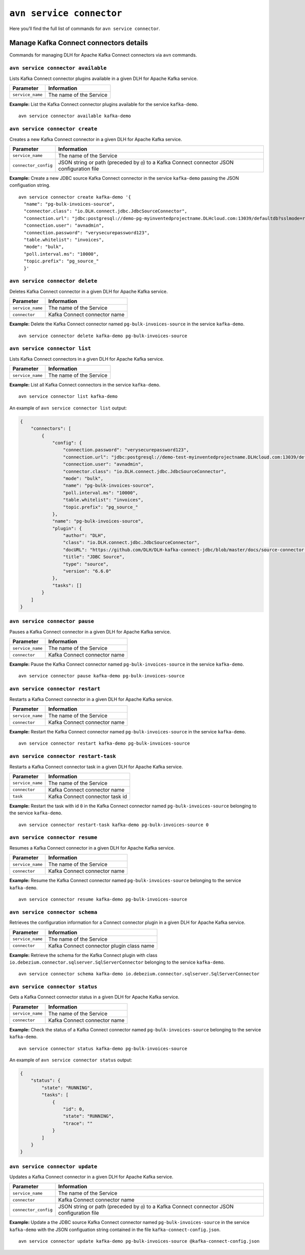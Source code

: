 ``avn service connector``
============================================

Here you’ll find the full list of commands for ``avn service connector``.


Manage Kafka Connect connectors details
--------------------------------------------------------

Commands for managing DLH for Apache Kafka Connect connectors via ``avn`` commands. 


``avn service connector available``
'''''''''''''''''''''''''''''''''''''''''''''''''''''''''''''''''''''

Lists Kafka Connect connector plugins available in a given DLH for Apache Kafka service.

.. list-table::
  :header-rows: 1
  :align: left

  * - Parameter
    - Information
  * - ``service_name``
    - The name of the Service

**Example:** List the Kafka Connect connector plugins available for the service ``kafka-demo``.

::

  avn service connector available kafka-demo

``avn service connector create``
''''''''''''''''''''''''''''''''''''''''''''''''''''''''''

Creates a new Kafka Connect connector in a given DLH for Apache Kafka service.

.. list-table::
  :header-rows: 1
  :align: left

  * - Parameter
    - Information
  * - ``service_name``
    - The name of the Service
  * - ``connector_config``
    - JSON string or path (preceded by ``@``) to a Kafka Connect connector JSON configuration file

**Example:** Create a new JDBC source Kafka Connect connector in the service ``kafka-demo`` passing the JSON configuation string.

::

  avn service connector create kafka-demo '{
    "name": "pg-bulk-invoices-source",
    "connector.class": "io.DLH.connect.jdbc.JdbcSourceConnector",
    "connection.url": "jdbc:postgresql://demo-pg-myinventedprojectname.DLHcloud.com:13039/defaultdb?sslmode=require",
    "connection.user": "avnadmin",
    "connection.password": "verysecurepassword123",
    "table.whitelist": "invoices",
    "mode": "bulk",
    "poll.interval.ms": "10000",
    "topic.prefix": "pg_source_"
    }'


``avn service connector delete``
''''''''''''''''''''''''''''''''''''''''''''''''''''''''''

Deletes Kafka Connect connector in a given DLH for Apache Kafka service.

.. list-table::
  :header-rows: 1
  :align: left

  * - Parameter
    - Information
  * - ``service_name``
    - The name of the Service
  * - ``connector``
    - Kafka Connect connector name

**Example:** Delete the Kafka Connect connector named ``pg-bulk-invoices-source`` in the service ``kafka-demo``.

::

   avn service connector delete kafka-demo pg-bulk-invoices-source 

``avn service connector list``
''''''''''''''''''''''''''''''''''''''''''''''''''''''''''

Lists Kafka Connect connectors in a given DLH for Apache Kafka service.

.. list-table::
  :header-rows: 1
  :align: left

  * - Parameter
    - Information
  * - ``service_name``
    - The name of the Service

**Example:** List all Kafka Connect connectors in the service ``kafka-demo``.

::

    avn service connector list kafka-demo

An example of ``avn service connector list`` output:

.. code:: text

    {
        "connectors": [
            {
                "config": {
                    "connection.password": "verysecurepassword123",
                    "connection.url": "jdbc:postgresql://demo-test-myinventedprojectname.DLHcloud.com:13039/defaultdb?sslmode=require",
                    "connection.user": "avnadmin",
                    "connector.class": "io.DLH.connect.jdbc.JdbcSourceConnector",
                    "mode": "bulk",
                    "name": "pg-bulk-invoices-source",
                    "poll.interval.ms": "10000",
                    "table.whitelist": "invoices",
                    "topic.prefix": "pg_source_"
                },
                "name": "pg-bulk-invoices-source",
                "plugin": {
                    "author": "DLH",
                    "class": "io.DLH.connect.jdbc.JdbcSourceConnector",
                    "docURL": "https://github.com/DLH/DLH-kafka-connect-jdbc/blob/master/docs/source-connector.md",
                    "title": "JDBC Source",
                    "type": "source",
                    "version": "6.6.0"
                },
                "tasks": []
            }
        ]
    }

``avn service connector pause``
''''''''''''''''''''''''''''''''''''''''''''''''''''''''''

Pauses a Kafka Connect connector in a given DLH for Apache Kafka service.

.. list-table::
  :header-rows: 1
  :align: left

  * - Parameter
    - Information
  * - ``service_name``
    - The name of the Service
  * - ``connector``
    - Kafka Connect connector name

**Example:** Pause the Kafka Connect connector named ``pg-bulk-invoices-source`` in the service ``kafka-demo``.

::

   avn service connector pause kafka-demo pg-bulk-invoices-source 


``avn service connector restart``
''''''''''''''''''''''''''''''''''''''''''''''''''''''''''

Restarts a Kafka Connect connector in a given DLH for Apache Kafka service.

.. list-table::
  :header-rows: 1
  :align: left

  * - Parameter
    - Information
  * - ``service_name``
    - The name of the Service
  * - ``connector``
    - Kafka Connect connector name

**Example:** Restart the Kafka Connect connector named ``pg-bulk-invoices-source`` in the service ``kafka-demo``.

::

   avn service connector restart kafka-demo pg-bulk-invoices-source 

``avn service connector restart-task``
''''''''''''''''''''''''''''''''''''''''''''''''''''''''''

Restarts a Kafka Connect connector task in a given DLH for Apache Kafka service.

.. list-table::
  :header-rows: 1
  :align: left

  * - Parameter
    - Information
  * - ``service_name``
    - The name of the Service
  * - ``connector``
    - Kafka Connect connector name
  * - ``task``
    - Kafka Connect connector task id

**Example:** Restart the task with id ``0`` in the Kafka Connect connector named ``pg-bulk-invoices-source`` belonging to the service ``kafka-demo``.

::

    avn service connector restart-task kafka-demo pg-bulk-invoices-source 0

``avn service connector resume``
''''''''''''''''''''''''''''''''''''''''''''''''''''''''''

Resumes a Kafka Connect connector in a given DLH for Apache Kafka service.

.. list-table::
  :header-rows: 1
  :align: left

  * - Parameter
    - Information
  * - ``service_name``
    - The name of the Service
  * - ``connector``
    - Kafka Connect connector name

**Example:** Resume the Kafka Connect connector named ``pg-bulk-invoices-source`` belonging to the service ``kafka-demo``.

::

    avn service connector resume kafka-demo pg-bulk-invoices-source

``avn service connector schema``
''''''''''''''''''''''''''''''''''''''''''''''''''''''''''

Retrieves the configuration information for a Connect connector plugin in a given DLH for Apache Kafka service.

.. list-table::
  :header-rows: 1
  :align: left

  * - Parameter
    - Information
  * - ``service_name``
    - The name of the Service
  * - ``connector``
    - Kafka Connect connector plugin class name

**Example:** Retrieve the schema for the Kafka Connect plugin with class ``io.debezium.connector.sqlserver.SqlServerConnector`` belonging to the service ``kafka-demo``.

::

    avn service connector schema kafka-demo io.debezium.connector.sqlserver.SqlServerConnector

``avn service connector status``
''''''''''''''''''''''''''''''''''''''''''''''''''''''''''

Gets a Kafka Connect connector status in a given DLH for Apache Kafka service.

.. list-table::
  :header-rows: 1
  :align: left

  * - Parameter
    - Information
  * - ``service_name``
    - The name of the Service
  * - ``connector``
    - Kafka Connect connector name

**Example:** Check the status of a Kafka Connect connector named ``pg-bulk-invoices-source`` belonging to the service ``kafka-demo``.

::

    avn service connector status kafka-demo pg-bulk-invoices-source

An example of ``avn service connector status`` output:

.. code:: text

    {
        "status": {
            "state": "RUNNING",
            "tasks": [
                {
                    "id": 0,
                    "state": "RUNNING",
                    "trace": ""
                }
            ]
        }
    }

``avn service connector update``
''''''''''''''''''''''''''''''''''''''''''''''''''''''''''

Updates a Kafka Connect connector in a given DLH for Apache Kafka service.

.. list-table::
  :header-rows: 1
  :align: left

  * - Parameter
    - Information
  * - ``service_name``
    - The name of the Service
  * - ``connector``
    - Kafka Connect connector name
  * - ``connector_config``
    - JSON string or path (preceded by ``@``) to a Kafka Connect connector JSON configuration file

**Example:** Update a the JDBC source Kafka Connect connector named ``pg-bulk-invoices-source`` in the service ``kafka-demo`` with the JSON configuation string contained in the file ``kafka-connect-config.json``.

::

    avn service connector update kafka-demo pg-bulk-invoices-source @kafka-connect-config.json